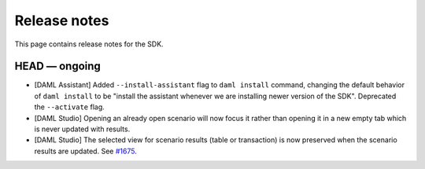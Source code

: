 .. Copyright (c) 2019 Digital Asset (Switzerland) GmbH and/or its affiliates. All rights reserved.
.. SPDX-License-Identifier: Apache-2.0

Release notes
#############

This page contains release notes for the SDK.

HEAD — ongoing
--------------

- [DAML Assistant] Added ``--install-assistant`` flag to ``daml install`` command,
  changing the default behavior of ``daml install`` to be "install the assistant
  whenever we are installing newer version of the SDK". Deprecated the
  ``--activate`` flag.
- [DAML Studio] Opening an already open scenario will now focus it rather than opening
  it in a new empty tab which is never updated with results.
- [DAML Studio] The selected view for scenario results (table or transaction) is now
  preserved when the scenario results are updated.
  See `#1675 <https://github.com/digital-asset/daml/issues/1675>`__.
